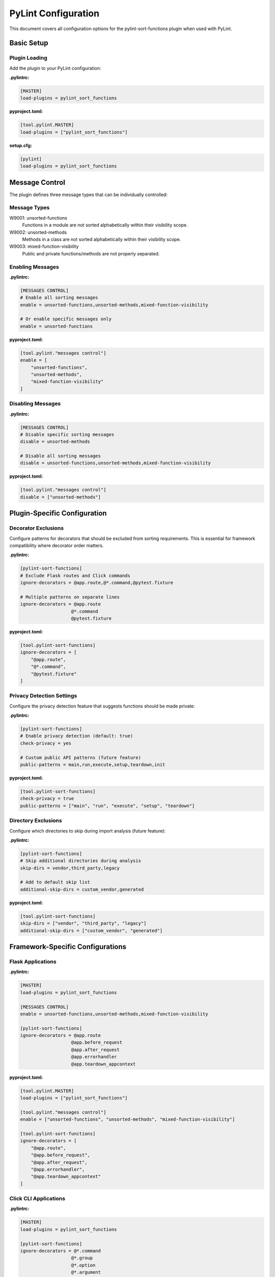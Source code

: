 PyLint Configuration
====================

This document covers all configuration options for the pylint-sort-functions plugin
when used with PyLint.

Basic Setup
-----------

Plugin Loading
~~~~~~~~~~~~~~

Add the plugin to your PyLint configuration:

**.pylintrc:**

.. code-block:: ini

   [MASTER]
   load-plugins = pylint_sort_functions

**pyproject.toml:**

.. code-block:: toml

   [tool.pylint.MASTER]
   load-plugins = ["pylint_sort_functions"]

**setup.cfg:**

.. code-block:: ini

   [pylint]
   load-plugins = pylint_sort_functions

Message Control
---------------

The plugin defines three message types that can be individually controlled:

Message Types
~~~~~~~~~~~~~

W9001: unsorted-functions
  Functions in a module are not sorted alphabetically within their visibility scope.

W9002: unsorted-methods
  Methods in a class are not sorted alphabetically within their visibility scope.

W9003: mixed-function-visibility
  Public and private functions/methods are not properly separated.

Enabling Messages
~~~~~~~~~~~~~~~~~

**.pylintrc:**

.. code-block:: ini

   [MESSAGES CONTROL]
   # Enable all sorting messages
   enable = unsorted-functions,unsorted-methods,mixed-function-visibility

   # Or enable specific messages only
   enable = unsorted-functions

**pyproject.toml:**

.. code-block:: toml

   [tool.pylint."messages control"]
   enable = [
       "unsorted-functions",
       "unsorted-methods",
       "mixed-function-visibility"
   ]

Disabling Messages
~~~~~~~~~~~~~~~~~~

**.pylintrc:**

.. code-block:: ini

   [MESSAGES CONTROL]
   # Disable specific sorting messages
   disable = unsorted-methods

   # Disable all sorting messages
   disable = unsorted-functions,unsorted-methods,mixed-function-visibility

**pyproject.toml:**

.. code-block:: toml

   [tool.pylint."messages control"]
   disable = ["unsorted-methods"]

Plugin-Specific Configuration
-----------------------------

Decorator Exclusions
~~~~~~~~~~~~~~~~~~~~

Configure patterns for decorators that should be excluded from sorting requirements.
This is essential for framework compatibility where decorator order matters.

**.pylintrc:**

.. code-block:: ini

   [pylint-sort-functions]
   # Exclude Flask routes and Click commands
   ignore-decorators = @app.route,@*.command,@pytest.fixture

   # Multiple patterns on separate lines
   ignore-decorators = @app.route
                      @*.command
                      @pytest.fixture

**pyproject.toml:**

.. code-block:: toml

   [tool.pylint-sort-functions]
   ignore-decorators = [
       "@app.route",
       "@*.command",
       "@pytest.fixture"
   ]

Privacy Detection Settings
~~~~~~~~~~~~~~~~~~~~~~~~~~

Configure the privacy detection feature that suggests functions should be made private:

**.pylintrc:**

.. code-block:: ini

   [pylint-sort-functions]
   # Enable privacy detection (default: true)
   check-privacy = yes

   # Custom public API patterns (future feature)
   public-patterns = main,run,execute,setup,teardown,init

**pyproject.toml:**

.. code-block:: toml

   [tool.pylint-sort-functions]
   check-privacy = true
   public-patterns = ["main", "run", "execute", "setup", "teardown"]

Directory Exclusions
~~~~~~~~~~~~~~~~~~~~~

Configure which directories to skip during import analysis (future feature):

**.pylintrc:**

.. code-block:: ini

   [pylint-sort-functions]
   # Skip additional directories during analysis
   skip-dirs = vendor,third_party,legacy

   # Add to default skip list
   additional-skip-dirs = custom_vendor,generated

**pyproject.toml:**

.. code-block:: toml

   [tool.pylint-sort-functions]
   skip-dirs = ["vendor", "third_party", "legacy"]
   additional-skip-dirs = ["custom_vendor", "generated"]

Framework-Specific Configurations
---------------------------------

Flask Applications
~~~~~~~~~~~~~~~~~~

**.pylintrc:**

.. code-block:: ini

   [MASTER]
   load-plugins = pylint_sort_functions

   [MESSAGES CONTROL]
   enable = unsorted-functions,unsorted-methods,mixed-function-visibility

   [pylint-sort-functions]
   ignore-decorators = @app.route
                      @app.before_request
                      @app.after_request
                      @app.errorhandler
                      @app.teardown_appcontext

**pyproject.toml:**

.. code-block:: toml

   [tool.pylint.MASTER]
   load-plugins = ["pylint_sort_functions"]

   [tool.pylint."messages control"]
   enable = ["unsorted-functions", "unsorted-methods", "mixed-function-visibility"]

   [tool.pylint-sort-functions]
   ignore-decorators = [
       "@app.route",
       "@app.before_request",
       "@app.after_request",
       "@app.errorhandler",
       "@app.teardown_appcontext"
   ]

Click CLI Applications
~~~~~~~~~~~~~~~~~~~~~~

**.pylintrc:**

.. code-block:: ini

   [MASTER]
   load-plugins = pylint_sort_functions

   [pylint-sort-functions]
   ignore-decorators = @*.command
                      @*.group
                      @*.option
                      @*.argument

**pyproject.toml:**

.. code-block:: toml

   [tool.pylint-sort-functions]
   ignore-decorators = [
       "@*.command",
       "@*.group",
       "@*.option",
       "@*.argument"
   ]

Django Applications
~~~~~~~~~~~~~~~~~~~

**.pylintrc:**

.. code-block:: ini

   [pylint-sort-functions]
   ignore-decorators = @login_required
                      @csrf_exempt
                      @require_http_methods
                      @cache_page
                      @vary_on_headers

FastAPI Applications
~~~~~~~~~~~~~~~~~~~~

**.pylintrc:**

.. code-block:: ini

   [pylint-sort-functions]
   ignore-decorators = @app.get
                      @app.post
                      @app.put
                      @app.delete
                      @app.patch
                      @app.middleware

Pytest Test Configuration
~~~~~~~~~~~~~~~~~~~~~~~~~

**.pylintrc:**

.. code-block:: ini

   [pylint-sort-functions]
   ignore-decorators = @pytest.fixture
                      @pytest.mark.*
                      @pytest.parametrize

Integration Examples
--------------------

CI/CD Pipeline
~~~~~~~~~~~~~~

**.github/workflows/lint.yml:**

.. code-block:: yaml

   name: Code Quality
   on: [push, pull_request]

   jobs:
     pylint:
       runs-on: ubuntu-latest
       steps:
         - uses: actions/checkout@v3
         - name: Set up Python
           uses: actions/setup-python@v4
           with:
             python-version: '3.11'
         - name: Install dependencies
           run: |
             pip install pylint pylint-sort-functions
         - name: Run PyLint with sorting checks
           run: |
             pylint --load-plugins=pylint_sort_functions src/

Pre-commit Hooks
~~~~~~~~~~~~~~~~

**.pre-commit-config.yaml:**

.. code-block:: yaml

   repos:
     - repo: local
       hooks:
         - id: pylint-sort-functions
           name: Check function sorting
           entry: pylint
           args: [--load-plugins=pylint_sort_functions, --disable=all, --enable=unsorted-functions,unsorted-methods,mixed-function-visibility]
           language: system
           files: \\.py$

Makefile Integration
~~~~~~~~~~~~~~~~~~~~

**Makefile:**

.. code-block:: makefile

   .PHONY: lint-sorting
   lint-sorting:
   	pylint --load-plugins=pylint_sort_functions \
   	       --disable=all \
   	       --enable=unsorted-functions,unsorted-methods,mixed-function-visibility \
   	       src/

tox Configuration
~~~~~~~~~~~~~~~~~

**tox.ini:**

.. code-block:: ini

   [testenv:lint]
   deps =
       pylint
       pylint-sort-functions
   commands =
       pylint --load-plugins=pylint_sort_functions src/

Advanced Configuration
----------------------

Per-File Overrides
~~~~~~~~~~~~~~~~~~

Use PyLint's standard per-file configuration:

**.pylintrc:**

.. code-block:: ini

   [MESSAGES CONTROL]
   # Disable sorting checks for specific files
   per-file-ignores =
       legacy_code.py:unsorted-functions,unsorted-methods
       third_party/*.py:unsorted-functions,unsorted-methods,mixed-function-visibility

Multiple Configuration Files
~~~~~~~~~~~~~~~~~~~~~~~~~~~~

For projects with multiple components:

**src/.pylintrc:**

.. code-block:: ini

   [MASTER]
   load-plugins = pylint_sort_functions

   [pylint-sort-functions]
   ignore-decorators = @app.route

**tests/.pylintrc:**

.. code-block:: ini

   [MASTER]
   load-plugins = pylint_sort_functions

   [pylint-sort-functions]
   ignore-decorators = @pytest.fixture,@pytest.mark.*

Custom Message Formats
~~~~~~~~~~~~~~~~~~~~~~

Customize how sorting messages are displayed:

**.pylintrc:**

.. code-block:: ini

   [REPORTS]
   msg-template = {path}:{line}:{column}: [{msg_id}({symbol})] {msg}

Output Configuration
--------------------

JSON Output
~~~~~~~~~~~

For integration with other tools:

.. code-block:: bash

   pylint --load-plugins=pylint_sort_functions --output-format=json src/

Parsing the output:

.. code-block:: python

   import json
   import subprocess

   result = subprocess.run([
       'pylint',
       '--load-plugins=pylint_sort_functions',
       '--output-format=json',
       'src/'
   ], capture_output=True, text=True)

   messages = json.loads(result.stdout)
   sorting_messages = [
       msg for msg in messages
       if msg['message-id'] in ['W9001', 'W9002', 'W9003']
   ]

Colorized Output
~~~~~~~~~~~~~~~~

Enable colors in terminal output:

.. code-block:: bash

   pylint --load-plugins=pylint_sort_functions --output-format=colorized src/

Troubleshooting
---------------

Plugin Not Loading
~~~~~~~~~~~~~~~~~~

**Error:** ``No such message id 'unsorted-functions'``

**Solution:** Ensure the plugin is properly loaded:

.. code-block:: bash

   # Verify plugin loading
   pylint --load-plugins=pylint_sort_functions --list-msgs | grep W900

**Error:** ``ImportError: No module named 'pylint_sort_functions'``

**Solution:** Install the plugin:

.. code-block:: bash

   pip install pylint-sort-functions

Configuration Not Applied
~~~~~~~~~~~~~~~~~~~~~~~~~

**Issue:** Configuration seems to be ignored

**Solutions:**

1. Verify configuration file location:

   .. code-block:: bash

      # PyLint searches in this order:
      # 1. Command line: --rcfile=path/to/.pylintrc
      # 2. Current directory: ./.pylintrc
      # 3. Parent directories (recursively)
      # 4. Home directory: ~/.pylintrc
      # 5. /etc/pylintrc

2. Test configuration loading:

   .. code-block:: bash

      pylint --load-plugins=pylint_sort_functions --generate-rcfile

3. Use explicit configuration:

   .. code-block:: bash

      pylint --rcfile=.pylintrc --load-plugins=pylint_sort_functions src/

Performance Issues
~~~~~~~~~~~~~~~~~~

For large projects, the import analysis may be slow:

**.pylintrc:**

.. code-block:: ini

   [pylint-sort-functions]
   # Disable privacy detection for better performance
   check-privacy = no

Memory Usage
~~~~~~~~~~~~

For very large codebases:

.. code-block:: bash

   # Process directories individually
   pylint --load-plugins=pylint_sort_functions src/module1/
   pylint --load-plugins=pylint_sort_functions src/module2/

Related Documentation
---------------------

- :doc:`cli` - Command-line auto-fix tool
- :doc:`sorting` - Detailed sorting algorithm documentation
- :doc:`usage` - Usage examples and integration guides

